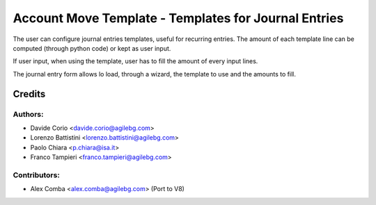 Account Move Template - Templates for Journal Entries
=====================================================

The user can configure journal entries templates, useful for recurring entries.
The amount of each template line can be computed (through python code)
or kept as user input.

If user input, when using the template, user has to fill
the amount of every input lines.

The journal entry form allows lo load, through a wizard,
the template to use and the amounts to fill.

Credits
-------

Authors:
~~~~~~~

* Davide Corio <davide.corio@agilebg.com>
* Lorenzo Battistini <lorenzo.battistini@agilebg.com>
* Paolo Chiara <p.chiara@isa.it>
* Franco Tampieri <franco.tampieri@agilebg.com>

Contributors:
~~~~~~~~~~~~~

* Alex Comba <alex.comba@agilebg.com> (Port to V8)
